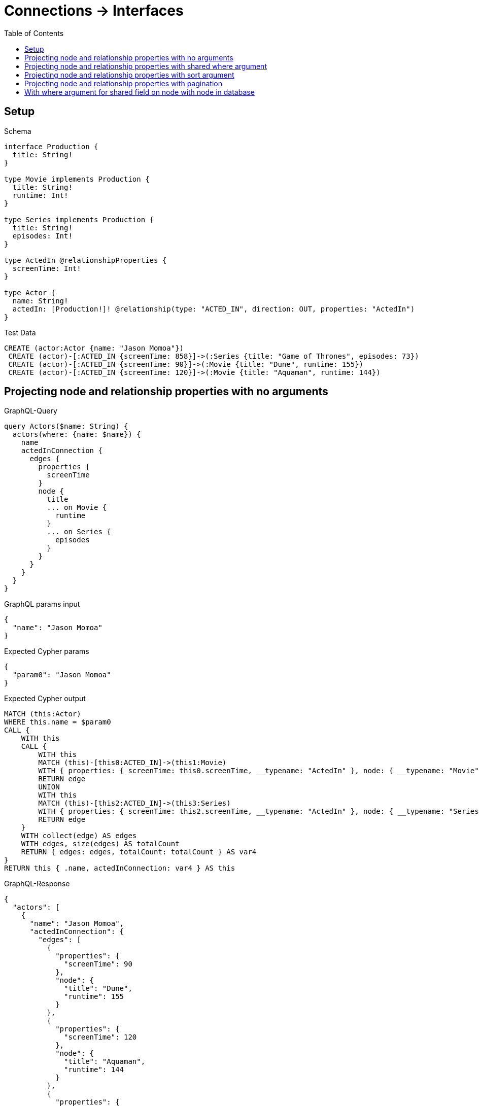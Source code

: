 // This file was generated by the Test-Case extractor of neo4j-graphql
:toc:
:toclevels: 42

= Connections -> Interfaces

== Setup

.Schema
[source,graphql,schema=true]
----
interface Production {
  title: String!
}

type Movie implements Production {
  title: String!
  runtime: Int!
}

type Series implements Production {
  title: String!
  episodes: Int!
}

type ActedIn @relationshipProperties {
  screenTime: Int!
}

type Actor {
  name: String!
  actedIn: [Production!]! @relationship(type: "ACTED_IN", direction: OUT, properties: "ActedIn")
}
----

.Test Data
[source,cypher,test-data=true]
----
CREATE (actor:Actor {name: "Jason Momoa"})
 CREATE (actor)-[:ACTED_IN {screenTime: 858}]->(:Series {title: "Game of Thrones", episodes: 73})
 CREATE (actor)-[:ACTED_IN {screenTime: 90}]->(:Movie {title: "Dune", runtime: 155})
 CREATE (actor)-[:ACTED_IN {screenTime: 120}]->(:Movie {title: "Aquaman", runtime: 144})
----

== Projecting node and relationship properties with no arguments

.GraphQL-Query
[source,graphql,request=true]
----
query Actors($name: String) {
  actors(where: {name: $name}) {
    name
    actedInConnection {
      edges {
        properties {
          screenTime
        }
        node {
          title
          ... on Movie {
            runtime
          }
          ... on Series {
            episodes
          }
        }
      }
    }
  }
}
----

.GraphQL params input
[source,json,request=true]
----
{
  "name": "Jason Momoa"
}
----

.Expected Cypher params
[source,json]
----
{
  "param0": "Jason Momoa"
}
----

.Expected Cypher output
[source,cypher]
----
MATCH (this:Actor)
WHERE this.name = $param0
CALL {
    WITH this
    CALL {
        WITH this
        MATCH (this)-[this0:ACTED_IN]->(this1:Movie)
        WITH { properties: { screenTime: this0.screenTime, __typename: "ActedIn" }, node: { __typename: "Movie", __id: toString(id(this1)), runtime: this1.runtime, title: this1.title } } AS edge
        RETURN edge
        UNION
        WITH this
        MATCH (this)-[this2:ACTED_IN]->(this3:Series)
        WITH { properties: { screenTime: this2.screenTime, __typename: "ActedIn" }, node: { __typename: "Series", __id: toString(id(this3)), episodes: this3.episodes, title: this3.title } } AS edge
        RETURN edge
    }
    WITH collect(edge) AS edges
    WITH edges, size(edges) AS totalCount
    RETURN { edges: edges, totalCount: totalCount } AS var4
}
RETURN this { .name, actedInConnection: var4 } AS this
----

.GraphQL-Response
[source,json,response=true]
----
{
  "actors": [
    {
      "name": "Jason Momoa",
      "actedInConnection": {
        "edges": [
          {
            "properties": {
              "screenTime": 90
            },
            "node": {
              "title": "Dune",
              "runtime": 155
            }
          },
          {
            "properties": {
              "screenTime": 120
            },
            "node": {
              "title": "Aquaman",
              "runtime": 144
            }
          },
          {
            "properties": {
              "screenTime": 858
            },
            "node": {
              "title": "Game of Thrones",
              "episodes": 73
            }
          }
        ]
      }
    }
  ]
}
----

== Projecting node and relationship properties with shared where argument

.GraphQL-Query
[source,graphql,request=true]
----
query Actors($name: String) {
  actors(where: {name: $name}) {
    name
    actedInConnection(where: {node: {title: "Game of Thrones"}}) {
      edges {
        properties {
          screenTime
        }
        node {
          title
          ... on Movie {
            runtime
          }
          ... on Series {
            episodes
          }
        }
      }
    }
  }
}
----

.GraphQL params input
[source,json,request=true]
----
{
  "name": "Jason Momoa"
}
----

.Expected Cypher params
[source,json]
----
{
  "param0": "Jason Momoa",
  "param1": "Game of Thrones",
  "param2": "Game of Thrones"
}
----

.Expected Cypher output
[source,cypher]
----
MATCH (this:Actor)
WHERE this.name = $param0
CALL {
    WITH this
    CALL {
        WITH this
        MATCH (this)-[this0:ACTED_IN]->(this1:Movie)
        WHERE this1.title = $param1
        WITH { properties: { screenTime: this0.screenTime, __typename: "ActedIn" }, node: { __typename: "Movie", __id: toString(id(this1)), runtime: this1.runtime, title: this1.title } } AS edge
        RETURN edge
        UNION
        WITH this
        MATCH (this)-[this2:ACTED_IN]->(this3:Series)
        WHERE this3.title = $param2
        WITH { properties: { screenTime: this2.screenTime, __typename: "ActedIn" }, node: { __typename: "Series", __id: toString(id(this3)), episodes: this3.episodes, title: this3.title } } AS edge
        RETURN edge
    }
    WITH collect(edge) AS edges
    WITH edges, size(edges) AS totalCount
    RETURN { edges: edges, totalCount: totalCount } AS var4
}
RETURN this { .name, actedInConnection: var4 } AS this
----

.GraphQL-Response
[source,json,response=true]
----
{
  "actors": [
    {
      "name": "Jason Momoa",
      "actedInConnection": {
        "edges": [
          {
            "properties": {
              "screenTime": 858
            },
            "node": {
              "title": "Game of Thrones",
              "episodes": 73
            }
          }
        ]
      }
    }
  ]
}
----

== Projecting node and relationship properties with sort argument

.GraphQL-Query
[source,graphql,request=true]
----
query Actors($name: String) {
  actors(where: {name: $name}) {
    name
    actedInConnection(sort: [{edge: {screenTime: DESC}}]) {
      edges {
        properties {
          screenTime
        }
        node {
          title
          ... on Movie {
            runtime
          }
          ... on Series {
            episodes
          }
        }
      }
    }
  }
}
----

.GraphQL params input
[source,json,request=true]
----
{
  "name": "Jason Momoa"
}
----

.Expected Cypher params
[source,json]
----
{
  "param0": "Jason Momoa"
}
----

.Expected Cypher output
[source,cypher]
----
MATCH (this:Actor)
WHERE this.name = $param0
CALL {
    WITH this
    CALL {
        WITH this
        MATCH (this)-[this0:ACTED_IN]->(this1:Movie)
        WITH { properties: { screenTime: this0.screenTime, __typename: "ActedIn" }, node: { __typename: "Movie", __id: toString(id(this1)), runtime: this1.runtime, title: this1.title } } AS edge
        RETURN edge
        UNION
        WITH this
        MATCH (this)-[this2:ACTED_IN]->(this3:Series)
        WITH { properties: { screenTime: this2.screenTime, __typename: "ActedIn" }, node: { __typename: "Series", __id: toString(id(this3)), episodes: this3.episodes, title: this3.title } } AS edge
        RETURN edge
    }
    WITH collect(edge) AS edges
    WITH edges, size(edges) AS totalCount
    CALL {
        WITH edges
        UNWIND edges AS edge
        WITH edge
        ORDER BY edge.properties.screenTime DESC
        RETURN collect(edge) AS var4
    }
    RETURN { edges: var4, totalCount: totalCount } AS var5
}
RETURN this { .name, actedInConnection: var5 } AS this
----

.GraphQL-Response
[source,json,response=true]
----
{
  "actors": [
    {
      "name": "Jason Momoa",
      "actedInConnection": {
        "edges": [
          {
            "properties": {
              "screenTime": 858
            },
            "node": {
              "title": "Game of Thrones",
              "episodes": 73
            }
          },
          {
            "properties": {
              "screenTime": 120
            },
            "node": {
              "title": "Aquaman",
              "runtime": 144
            }
          },
          {
            "properties": {
              "screenTime": 90
            },
            "node": {
              "title": "Dune",
              "runtime": 155
            }
          }
        ]
      }
    }
  ]
}
----

== Projecting node and relationship properties with pagination

.GraphQL-Query
[source,graphql,request=true]
----
query Actors($name: String, $after: String) {
  actors(where: {name: $name}) {
    name
    actedInConnection(first: 2, after: $after, sort: {edge: {screenTime: DESC}}) {
      pageInfo {
        hasNextPage
        hasPreviousPage
        endCursor
      }
      edges {
        properties {
          screenTime
        }
        node {
          title
          ... on Movie {
            runtime
          }
          ... on Series {
            episodes
          }
        }
      }
    }
  }
}
----

.GraphQL params input
[source,json,request=true]
----
{
  "name": "Jason Momoa"
}
----

.Expected Cypher params
[source,json]
----
{
  "param0": "Jason Momoa",
  "param1": 2
}
----

.Expected Cypher output
[source,cypher]
----
MATCH (this:Actor)
WHERE this.name = $param0
CALL {
    WITH this
    CALL {
        WITH this
        MATCH (this)-[this0:ACTED_IN]->(this1:Movie)
        WITH { properties: { screenTime: this0.screenTime, __typename: "ActedIn" }, node: { __typename: "Movie", __id: toString(id(this1)), runtime: this1.runtime, title: this1.title } } AS edge
        RETURN edge
        UNION
        WITH this
        MATCH (this)-[this2:ACTED_IN]->(this3:Series)
        WITH { properties: { screenTime: this2.screenTime, __typename: "ActedIn" }, node: { __typename: "Series", __id: toString(id(this3)), episodes: this3.episodes, title: this3.title } } AS edge
        RETURN edge
    }
    WITH collect(edge) AS edges
    WITH edges, size(edges) AS totalCount
    CALL {
        WITH edges
        UNWIND edges AS edge
        WITH edge
        ORDER BY edge.properties.screenTime DESC
        LIMIT $param1
        RETURN collect(edge) AS var4
    }
    RETURN { edges: var4, totalCount: totalCount } AS var5
}
RETURN this { .name, actedInConnection: var5 } AS this
----

.GraphQL-Response
[source,json,response=true]
----
{
  "actors": [
    {
      "name": "Jason Momoa",
      "actedInConnection": {
        "pageInfo": {
          "hasNextPage": true,
          "hasPreviousPage": false,
          "endCursor": "YXJyYXljb25uZWN0aW9uOjE="
        },
        "edges": [
          {
            "properties": {
              "screenTime": 858
            },
            "node": {
              "title": "Game of Thrones",
              "episodes": 73
            }
          },
          {
            "properties": {
              "screenTime": 120
            },
            "node": {
              "title": "Aquaman",
              "runtime": 144
            }
          }
        ]
      }
    }
  ]
}
----

'''

.GraphQL-Query
[source,graphql,request=true]
----
query Actors($name: String, $after: String) {
  actors(where: {name: $name}) {
    name
    actedInConnection(first: 2, after: $after, sort: {edge: {screenTime: DESC}}) {
      pageInfo {
        hasNextPage
        hasPreviousPage
        endCursor
      }
      edges {
        properties {
          screenTime
        }
        node {
          title
          ... on Movie {
            runtime
          }
          ... on Series {
            episodes
          }
        }
      }
    }
  }
}
----

.GraphQL params input
[source,json,request=true]
----
{
  "name": "Jason Momoa",
  "after": "YXJyYXljb25uZWN0aW9uOjE="
}
----

.Expected Cypher params
[source,json]
----
{
  "param0": "Jason Momoa",
  "param1": 2
}
----

.Expected Cypher output
[source,cypher]
----
MATCH (this:Actor)
WHERE this.name = $param0
CALL {
    WITH this
    CALL {
        WITH this
        MATCH (this)-[this0:ACTED_IN]->(this1:Movie)
        WITH { properties: { screenTime: this0.screenTime, __typename: "ActedIn" }, node: { __typename: "Movie", __id: toString(id(this1)), runtime: this1.runtime, title: this1.title } } AS edge
        RETURN edge
        UNION
        WITH this
        MATCH (this)-[this2:ACTED_IN]->(this3:Series)
        WITH { properties: { screenTime: this2.screenTime, __typename: "ActedIn" }, node: { __typename: "Series", __id: toString(id(this3)), episodes: this3.episodes, title: this3.title } } AS edge
        RETURN edge
    }
    WITH collect(edge) AS edges
    WITH edges, size(edges) AS totalCount
    CALL {
        WITH edges
        UNWIND edges AS edge
        WITH edge
        ORDER BY edge.properties.screenTime DESC
        LIMIT $param1
        RETURN collect(edge) AS var4
    }
    RETURN { edges: var4, totalCount: totalCount } AS var5
}
RETURN this { .name, actedInConnection: var5 } AS this
----

.GraphQL-Response
[source,json,response=true]
----
{
  "actors": [
    {
      "name": "Jason Momoa",
      "actedInConnection": {
        "pageInfo": {
          "hasNextPage": false,
          "hasPreviousPage": true,
          "endCursor": "YXJyYXljb25uZWN0aW9uOjI="
        },
        "edges": [
          {
            "properties": {
              "screenTime": 90
            },
            "node": {
              "title": "Dune",
              "runtime": 155
            }
          }
        ]
      }
    }
  ]
}
----

== With where argument for shared field on node with node in database

.GraphQL-Query
[source,graphql,request=true]
----
query Actors($name: String, $title: String) {
  actors(where: {name: $name}) {
    name
    actedInConnection(where: {node: {title: $title}}) {
      edges {
        properties {
          screenTime
        }
        node {
          title
          ... on Movie {
            runtime
          }
          ... on Series {
            episodes
          }
        }
      }
    }
  }
}
----

.GraphQL params input
[source,json,request=true]
----
{
  "name": "Jason Momoa",
  "title": "Dune"
}
----

.Expected Cypher params
[source,json]
----
{
  "param0": "Jason Momoa",
  "param1": "Dune",
  "param2": "Dune"
}
----

.Expected Cypher output
[source,cypher]
----
MATCH (this:Actor)
WHERE this.name = $param0
CALL {
    WITH this
    CALL {
        WITH this
        MATCH (this)-[this0:ACTED_IN]->(this1:Movie)
        WHERE this1.title = $param1
        WITH { properties: { screenTime: this0.screenTime, __typename: "ActedIn" }, node: { __typename: "Movie", __id: toString(id(this1)), runtime: this1.runtime, title: this1.title } } AS edge
        RETURN edge
        UNION
        WITH this
        MATCH (this)-[this2:ACTED_IN]->(this3:Series)
        WHERE this3.title = $param2
        WITH { properties: { screenTime: this2.screenTime, __typename: "ActedIn" }, node: { __typename: "Series", __id: toString(id(this3)), episodes: this3.episodes, title: this3.title } } AS edge
        RETURN edge
    }
    WITH collect(edge) AS edges
    WITH edges, size(edges) AS totalCount
    RETURN { edges: edges, totalCount: totalCount } AS var4
}
RETURN this { .name, actedInConnection: var4 } AS this
----

.GraphQL-Response
[source,json,response=true]
----
{
  "actors": [
    {
      "name": "Jason Momoa",
      "actedInConnection": {
        "edges": [
          {
            "properties": {
              "screenTime": 90
            },
            "node": {
              "title": "Dune",
              "runtime": 155
            }
          }
        ]
      }
    }
  ]
}
----

